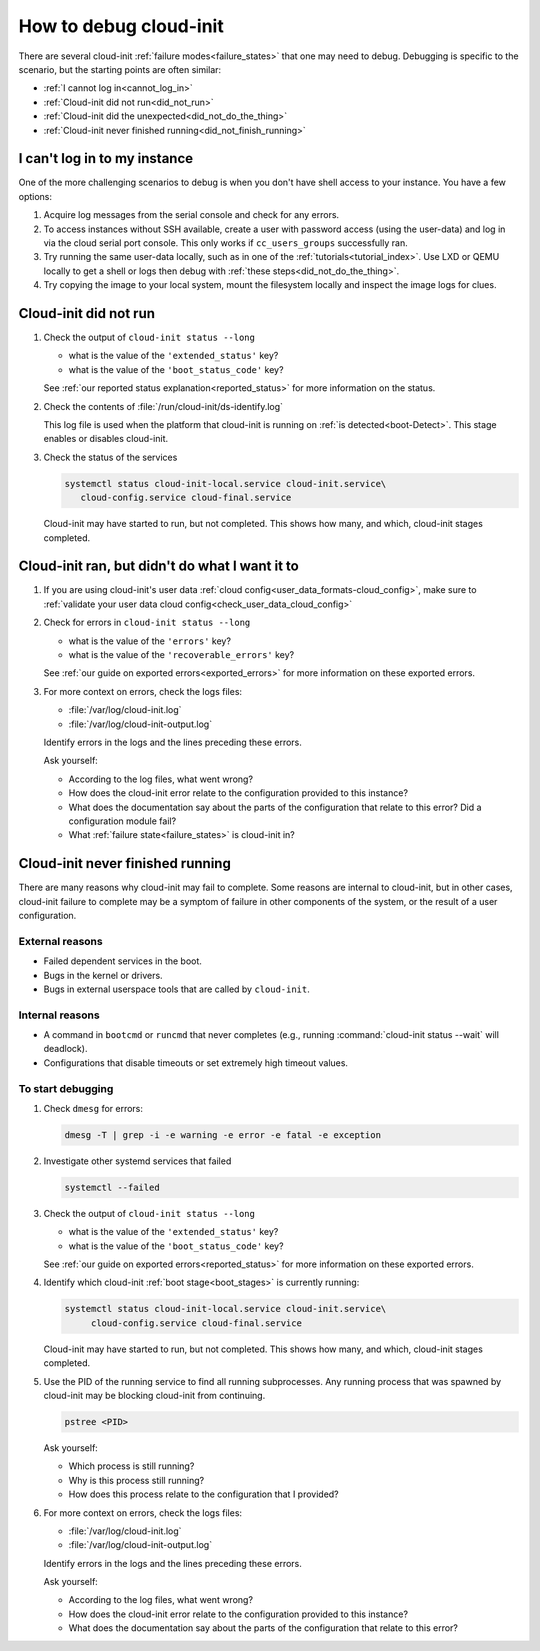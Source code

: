 .. _how_to_debug:

How to debug cloud-init
***********************

There are several cloud-init :ref:`failure modes<failure_states>` that one may
need to debug. Debugging is specific to the scenario, but the starting points
are often similar:

* :ref:`I cannot log in<cannot_log_in>`
* :ref:`Cloud-init did not run<did_not_run>`
* :ref:`Cloud-init did the unexpected<did_not_do_the_thing>`
* :ref:`Cloud-init never finished running<did_not_finish_running>`

.. _cannot_log_in:

I can't log in to my instance
=============================

One of the more challenging scenarios to debug is when you don't have
shell access to your instance. You have a few options:

1. Acquire log messages from the serial console and check for any errors.

2. To access instances without SSH available, create a user with password
   access (using the user-data) and log in via the cloud serial port console.
   This only works if ``cc_users_groups`` successfully ran.

3. Try running the same user-data locally, such as in one of the
   :ref:`tutorials<tutorial_index>`. Use LXD or QEMU locally to get a shell or
   logs then debug with :ref:`these steps<did_not_do_the_thing>`.

4. Try copying the image to your local system, mount the filesystem locally
   and inspect the image logs for clues.

.. _did_not_run:

Cloud-init did not run
======================

1. Check the output of ``cloud-init status --long``

   - what is the value of the ``'extended_status'`` key?
   - what is the value of the ``'boot_status_code'`` key?

   See :ref:`our reported status explanation<reported_status>` for more
   information on the status.

2. Check the contents of :file:`/run/cloud-init/ds-identify.log`

   This log file is used when the platform that cloud-init is running on
   :ref:`is detected<boot-Detect>`. This stage enables or disables cloud-init.

3. Check the status of the services

   .. code-block::

      systemctl status cloud-init-local.service cloud-init.service\
         cloud-config.service cloud-final.service

   Cloud-init may have started to run, but not completed. This shows how many,
   and which, cloud-init stages completed.

.. _did_not_do_the_thing:

Cloud-init ran, but didn't do what I want it to
===============================================

1. If you are using cloud-init's user data
   :ref:`cloud config<user_data_formats-cloud_config>`, make sure
   to :ref:`validate your user data cloud config<check_user_data_cloud_config>`

2. Check for errors in ``cloud-init status --long``

   - what is the value of the ``'errors'`` key?
   - what is the value of the ``'recoverable_errors'`` key?

   See :ref:`our guide on exported errors<exported_errors>` for more
   information on these exported errors.

3. For more context on errors, check the logs files:

   - :file:`/var/log/cloud-init.log`
   - :file:`/var/log/cloud-init-output.log`

   Identify errors in the logs and the lines preceding these errors.

   Ask yourself:

   - According to the log files, what went wrong?
   - How does the cloud-init error relate to the configuration provided
     to this instance?
   - What does the documentation say about the parts of the configuration that
     relate to this error? Did a configuration module fail?
   - What :ref:`failure state<failure_states>` is cloud-init in?


.. _did_not_finish_running:

Cloud-init never finished running
=================================

There are many reasons why cloud-init may fail to complete. Some reasons are
internal to cloud-init, but in other cases, cloud-init failure to
complete may be a symptom of failure in other components of the
system, or the result of a user configuration.

External reasons
----------------

- Failed dependent services in the boot.
- Bugs in the kernel or drivers.
- Bugs in external userspace tools that are called by ``cloud-init``.

Internal reasons
----------------

- A command in ``bootcmd`` or ``runcmd`` that never completes (e.g., running
  :command:`cloud-init status --wait` will deadlock).
- Configurations that disable timeouts or set extremely high timeout values.

To start debugging
------------------

1. Check ``dmesg`` for errors:

   .. code-block::

      dmesg -T | grep -i -e warning -e error -e fatal -e exception

2. Investigate other systemd services that failed

   .. code-block::

      systemctl --failed

3. Check the output of ``cloud-init status --long``

   - what is the value of the ``'extended_status'`` key?
   - what is the value of the ``'boot_status_code'`` key?

   See :ref:`our guide on exported errors<reported_status>` for more
   information on these exported errors.

4. Identify which cloud-init :ref:`boot stage<boot_stages>` is currently
   running:

   .. code-block::

      systemctl status cloud-init-local.service cloud-init.service\
           cloud-config.service cloud-final.service

   Cloud-init may have started to run, but not completed. This shows how many,
   and which, cloud-init stages completed.

5. Use the PID of the running service to find all running subprocesses.
   Any running process that was spawned by cloud-init may be blocking
   cloud-init from continuing.

   .. code-block::

      pstree <PID>

   Ask yourself:

   - Which process is still running?
   - Why is this process still running?
   - How does this process relate to the configuration that I provided?

6. For more context on errors, check the logs files:

   - :file:`/var/log/cloud-init.log`
   - :file:`/var/log/cloud-init-output.log`

   Identify errors in the logs and the lines preceding these errors.

   Ask yourself:

   - According to the log files, what went wrong?
   - How does the cloud-init error relate to the configuration provided to this
     instance?
   - What does the documentation say about the parts of the configuration that
     relate to this error?
